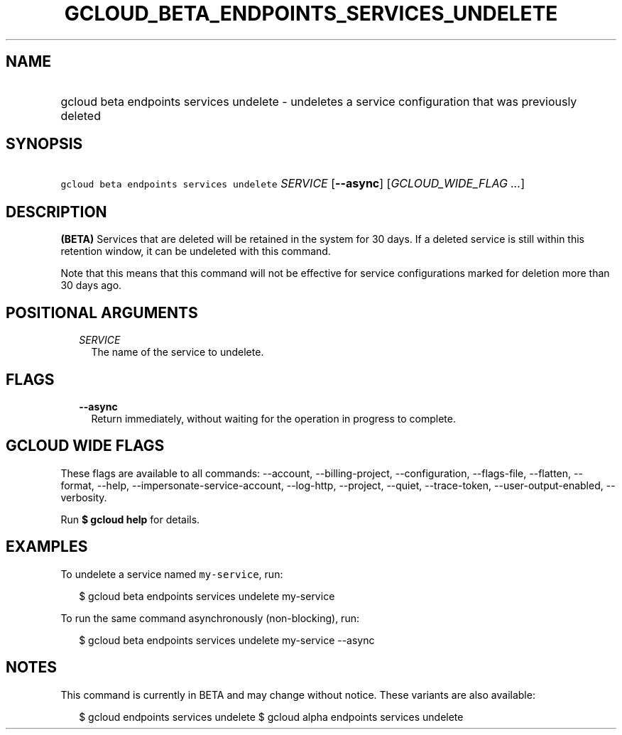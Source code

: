 
.TH "GCLOUD_BETA_ENDPOINTS_SERVICES_UNDELETE" 1



.SH "NAME"
.HP
gcloud beta endpoints services undelete \- undeletes a service configuration that was previously deleted



.SH "SYNOPSIS"
.HP
\f5gcloud beta endpoints services undelete\fR \fISERVICE\fR [\fB\-\-async\fR] [\fIGCLOUD_WIDE_FLAG\ ...\fR]



.SH "DESCRIPTION"

\fB(BETA)\fR Services that are deleted will be retained in the system for 30
days. If a deleted service is still within this retention window, it can be
undeleted with this command.

Note that this means that this command will not be effective for service
configurations marked for deletion more than 30 days ago.



.SH "POSITIONAL ARGUMENTS"

.RS 2m
.TP 2m
\fISERVICE\fR
The name of the service to undelete.


.RE
.sp

.SH "FLAGS"

.RS 2m
.TP 2m
\fB\-\-async\fR
Return immediately, without waiting for the operation in progress to complete.


.RE
.sp

.SH "GCLOUD WIDE FLAGS"

These flags are available to all commands: \-\-account, \-\-billing\-project,
\-\-configuration, \-\-flags\-file, \-\-flatten, \-\-format, \-\-help,
\-\-impersonate\-service\-account, \-\-log\-http, \-\-project, \-\-quiet,
\-\-trace\-token, \-\-user\-output\-enabled, \-\-verbosity.

Run \fB$ gcloud help\fR for details.



.SH "EXAMPLES"

To undelete a service named \f5my\-service\fR, run:

.RS 2m
$ gcloud beta endpoints services undelete my\-service
.RE

To run the same command asynchronously (non\-blocking), run:

.RS 2m
$ gcloud beta endpoints services undelete my\-service \-\-async
.RE



.SH "NOTES"

This command is currently in BETA and may change without notice. These variants
are also available:

.RS 2m
$ gcloud endpoints services undelete
$ gcloud alpha endpoints services undelete
.RE

